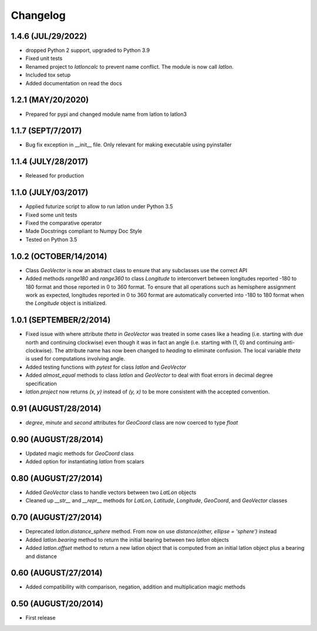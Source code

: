 =========
Changelog
=========

1.4.6 (JUL/29/2022)
===================
* dropped Python 2 support, upgraded to Python 3.9
* Fixed unit tests
* Renamed project to *latloncalc* to prevent name conflict. The module is now call *latlon*.
* Included tox setup
* Added documentation on read the docs

1.2.1 (MAY/20/2020)
===================
* Prepared for pypi and changed module name from latlon to latlon3

1.1.7 (SEPT/7/2017)
====================
* Bug fix exception in __init__ file.  Only relevant for making executable using pyinstaller

1.1.4 (JULY/28/2017)
====================
* Released for production

1.1.0 (JULY/03/2017)
====================

* Applied futurize script to allow to run latlon under Python 3.5
* Fixed some unit tests
* Fixed the comparative operator
* Made Docstrings compliant to Numpy Doc Style
* Tested on Python 3.5

1.0.2 (OCTOBER/14/2014)
=======================

* Class *GeoVector* is now an abstract class to ensure that any subclasses use the correct API
* Added methods *range180* and *range360* to class *Longitude* to interconvert between longitudes reported -180
  to 180 format and those reported in 0 to 360 format. To ensure that all operations such as hemisphere assignment
  work as expected, longitudes reported in 0 to 360 format are automatically converted into -180 to 180 format
  when the *Longitude* object is initialized.

1.0.1 (SEPTEMBER/2/2014)
========================

* Fixed issue with where attribute *theta* in *GeoVector* was treated in some cases like a heading (i.e. starting
  with due north and continuing clockwise) even though it was in fact an angle (i.e. starting with (1, 0) and
  continuing anti-clockwise). The attribute name has now been changed to *heading* to eliminate confusion. The
  local variable *theta* is used for computations involving angle.
* Added testing functions with *pytest* for class *latlon* and *GeoVector*
* Added *almost_equal* methods to class *latlon* and *GeoVector* to deal with float errors in decimal degree
  specification
* *latlon.project* now returns *(x, y)* instead of *(y, x)* to be more consistent with the accepted convention.

0.91 (AUGUST/28/2014)
=====================

* *degree*, *minute* and *second* attributes for *GeoCoord* class are now coerced to type *float*

0.90 (AUGUST/28/2014)
=====================

* Updated magic methods for *GeoCoord* class
* Added option for instantiating *latlon* from scalars

0.80 (AUGUST/27/2014)
=====================

* Added *GeoVector* class to handle vectors between two *LatLon* objects
* Cleaned up *__str__* and *__repr__* methods for *LatLon*, *Latitude*, *Longitude*, *GeoCoord*, and *GeoVector*
  classes

0.70 (AUGUST/27/2014)
=====================

* Deprecated *latlon.distance_sphere* method. From now on use *distance(other, ellipse = 'sphere')* instead
* Added *latlon.bearing* method to return the initial bearing between two *latlon* objects
* Added *latlon.offset* method to return a new latlon object that is computed from an initial latlon object plus
  a bearing and distance

0.60 (AUGUST/27/2014)
=====================

* Added compatibility with comparison, negation, addition and multiplication magic methods

0.50 (AUGUST/20/2014)
=====================

* First release

